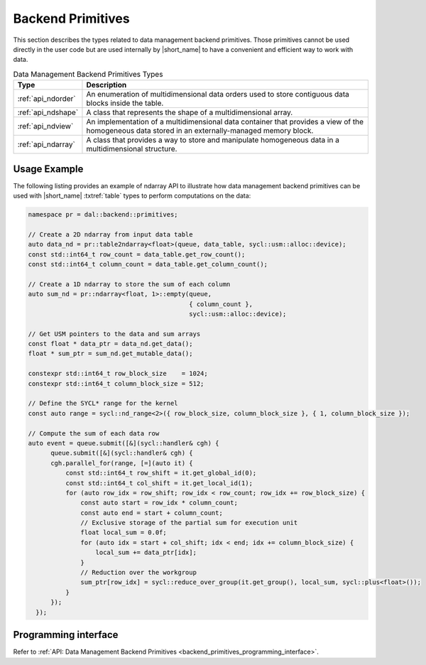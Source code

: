 .. Copyright contributors to the oneDAL project
..
.. Licensed under the Apache License, Version 2.0 (the "License");
.. you may not use this file except in compliance with the License.
.. You may obtain a copy of the License at
..
..     http://www.apache.org/licenses/LICENSE-2.0
..
.. Unless required by applicable law or agreed to in writing, software
.. distributed under the License is distributed on an "AS IS" BASIS,
.. WITHOUT WARRANTIES OR CONDITIONS OF ANY KIND, either express or implied.
.. See the License for the specific language governing permissions and
.. limitations under the License.

.. highlight:: cpp

.. _dm_backend_primitives:

==================
Backend Primitives
==================

This section describes the types related to data management backend primitives.
Those primitives cannot be used directly in the user code but are used internally
by |short_name| to have a convenient and efficient way to work with data.

.. tabularcolumns::  |\Y{0.2}|\Y{0.8}|

.. list-table:: Data Management Backend Primitives Types
   :header-rows: 1
   :widths: 10 70
   :class: longtable

   * - Type
     - Description

   * - :ref:`api_ndorder`
     - An enumeration of multidimensional data orders used to store
       contiguous data blocks inside the table.

   * - :ref:`api_ndshape`
     - A class that represents the shape of a multidimensional array.

   * - :ref:`api_ndview`
     - An implementation of a multidimensional data container that provides a view of the homogeneous
       data stored in an externally-managed memory block.

   * - :ref:`api_ndarray`
     - A class that provides a way to store and manipulate homogeneous data
       in a multidimensional structure.

-------------
Usage Example
-------------

The following listing provides an example of ndarray API to illustrate how data management backend
primitives can be used with |short_name| :txtref:`table` types to perform computations on the data:

.. code-block:: cpp

  namespace pr = dal::backend::primitives;

  // Create a 2D ndarray from input data table
  auto data_nd = pr::table2ndarray<float>(queue, data_table, sycl::usm::alloc::device);
  const std::int64_t row_count = data_table.get_row_count();
  const std::int64_t column_count = data_table.get_column_count();

  // Create a 1D ndarray to store the sum of each column
  auto sum_nd = pr::ndarray<float, 1>::empty(queue,
                                             { column_count },
                                             sycl::usm::alloc::device);

  // Get USM pointers to the data and sum arrays
  const float * data_ptr = data_nd.get_data();
  float * sum_ptr = sum_nd.get_mutable_data();

  constexpr std::int64_t row_block_size    = 1024;
  constexpr std::int64_t column_block_size = 512;

  // Define the SYCL* range for the kernel
  const auto range = sycl::nd_range<2>({ row_block_size, column_block_size }, { 1, column_block_size });

  // Compute the sum of each data row
  auto event = queue.submit([&](sycl::handler& cgh) {
        queue.submit([&](sycl::handler& cgh) {
        cgh.parallel_for(range, [=](auto it) {
            const std::int64_t row_shift = it.get_global_id(0);
            const std::int64_t col_shift = it.get_local_id(1);
            for (auto row_idx = row_shift; row_idx < row_count; row_idx += row_block_size) {
                const auto start = row_idx * column_count;
                const auto end = start + column_count;
                // Exclusive storage of the partial sum for execution unit
                float local_sum = 0.0f;
                for (auto idx = start + col_shift; idx < end; idx += column_block_size) {
                    local_sum += data_ptr[idx];
                }
                // Reduction over the workgroup
                sum_ptr[row_idx] = sycl::reduce_over_group(it.get_group(), local_sum, sycl::plus<float>());
            }
        });
    });

---------------------
Programming interface
---------------------

Refer to :ref:`API: Data Management Backend Primitives <backend_primitives_programming_interface>`.
